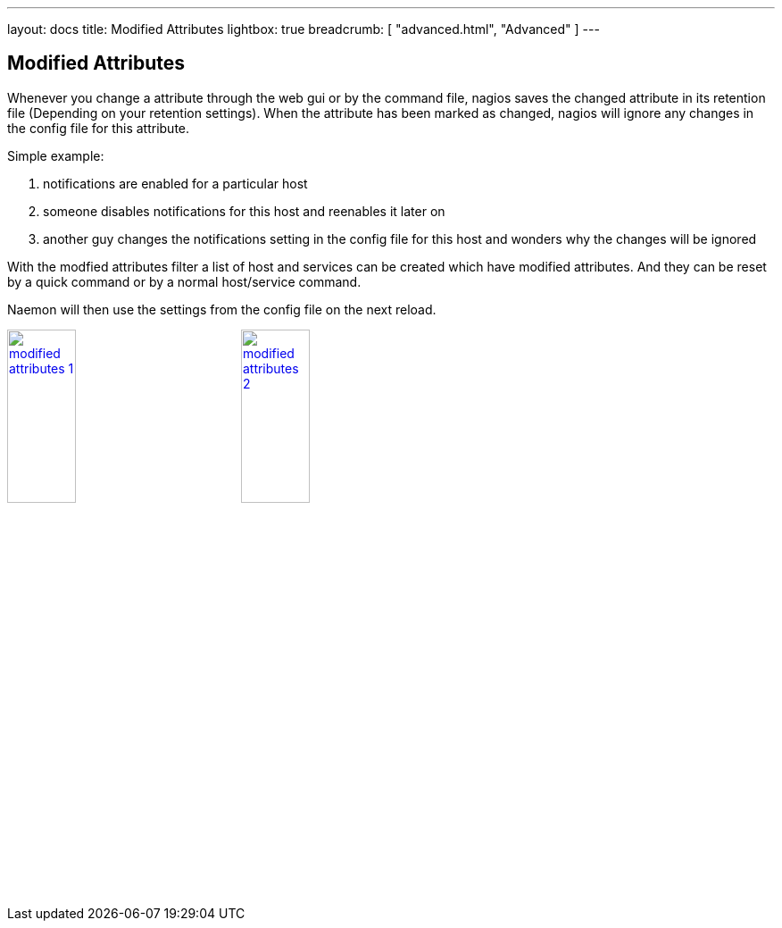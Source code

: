 ---
layout: docs
title: Modified Attributes
lightbox: true
breadcrumb: [ "advanced.html", "Advanced" ]
---

== Modified Attributes

Whenever you change a attribute through the web gui or by the command
file, nagios saves the changed attribute in its retention file
(Depending on your retention settings). When the attribute has been
marked as changed, nagios will ignore any changes in the config file
for this attribute.

.Simple example:
. notifications are enabled for a particular host
. someone disables notifications for this host and reenables it later
  on
. another guy changes the notifications setting in the config file for
  this host and wonders why the changes will be ignored

With the modfied attributes filter a list of host and services can be
created which have modified attributes. And they can be reset by a
quick command or by a normal host/service command.

Naemon will then use the settings from the config file on the next reload.

++++
<a title="attributes" rel="lightbox[advanced]" href="advanced/attributes1.png"><img src="advanced/attributes1.png" alt="modified attributes 1" width="30%" height="30%" /></a>
<a title="attributes" rel="lightbox[advanced]" href="advanced/attributes2.png"><img src="advanced/attributes2.png" alt="modified attributes 2" width="30%" height="30%" /></a>
<br style="clear: both;">
++++
